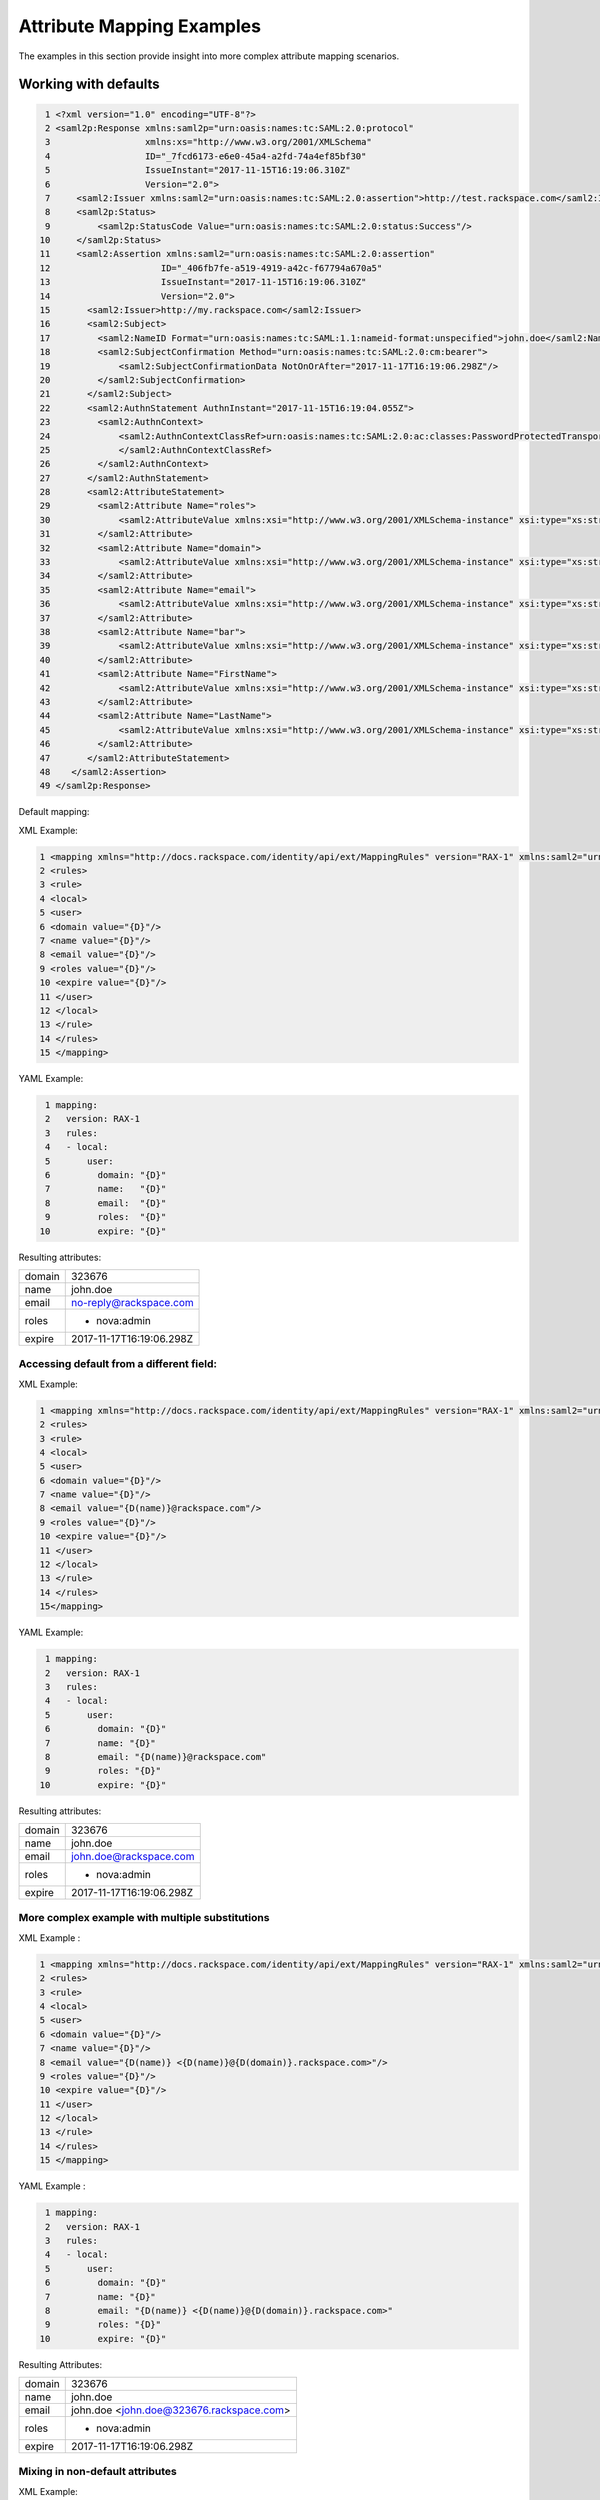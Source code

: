 ==========================
Attribute Mapping Examples
==========================

The examples in this section provide insight into more complex attribute
mapping scenarios.

Working with defaults
=====================

.. code-block:: yaml

   1 <?xml version="1.0" encoding="UTF-8"?>
   2 <saml2p:Response xmlns:saml2p="urn:oasis:names:tc:SAML:2.0:protocol"
   3                  xmlns:xs="http://www.w3.org/2001/XMLSchema"
   4                  ID="_7fcd6173-e6e0-45a4-a2fd-74a4ef85bf30"
   5                  IssueInstant="2017-11-15T16:19:06.310Z"
   6                  Version="2.0">
   7     <saml2:Issuer xmlns:saml2="urn:oasis:names:tc:SAML:2.0:assertion">http://test.rackspace.com</saml2:Issuer>
   8     <saml2p:Status>
   9         <saml2p:StatusCode Value="urn:oasis:names:tc:SAML:2.0:status:Success"/>
  10     </saml2p:Status>
  11     <saml2:Assertion xmlns:saml2="urn:oasis:names:tc:SAML:2.0:assertion"
  12                     ID="_406fb7fe-a519-4919-a42c-f67794a670a5"
  13                     IssueInstant="2017-11-15T16:19:06.310Z"
  14                     Version="2.0">
  15       <saml2:Issuer>http://my.rackspace.com</saml2:Issuer>
  16       <saml2:Subject>
  17         <saml2:NameID Format="urn:oasis:names:tc:SAML:1.1:nameid-format:unspecified">john.doe</saml2:NameID>
  18         <saml2:SubjectConfirmation Method="urn:oasis:names:tc:SAML:2.0:cm:bearer">
  19             <saml2:SubjectConfirmationData NotOnOrAfter="2017-11-17T16:19:06.298Z"/>
  20         </saml2:SubjectConfirmation>
  21       </saml2:Subject>
  22       <saml2:AuthnStatement AuthnInstant="2017-11-15T16:19:04.055Z">
  23         <saml2:AuthnContext>
  24             <saml2:AuthnContextClassRef>urn:oasis:names:tc:SAML:2.0:ac:classes:PasswordProtectedTransport
  25             </saml2:AuthnContextClassRef>
  26         </saml2:AuthnContext>
  27       </saml2:AuthnStatement>
  28       <saml2:AttributeStatement>
  29         <saml2:Attribute Name="roles">
  30             <saml2:AttributeValue xmlns:xsi="http://www.w3.org/2001/XMLSchema-instance" xsi:type="xs:string">nova:admin</saml2:AttributeValue>
  31         </saml2:Attribute>
  32         <saml2:Attribute Name="domain">
  33             <saml2:AttributeValue xmlns:xsi="http://www.w3.org/2001/XMLSchema-instance" xsi:type="xs:string">323676</saml2:AttributeValue>
  34         </saml2:Attribute>
  35         <saml2:Attribute Name="email">
  36             <saml2:AttributeValue xmlns:xsi="http://www.w3.org/2001/XMLSchema-instance" xsi:type="xs:string">no-reply@rackspace.com</saml2:AttributeValue>
  37         </saml2:Attribute>
  38         <saml2:Attribute Name="bar">
  39             <saml2:AttributeValue xmlns:xsi="http://www.w3.org/2001/XMLSchema-instance" xsi:type="xs:string">BAR!</saml2:AttributeValue>
  40         </saml2:Attribute>
  41         <saml2:Attribute Name="FirstName">
  42             <saml2:AttributeValue xmlns:xsi="http://www.w3.org/2001/XMLSchema-instance" xsi:type="xs:string">John</saml2:AttributeValue>
  43         </saml2:Attribute>
  44         <saml2:Attribute Name="LastName">
  45             <saml2:AttributeValue xmlns:xsi="http://www.w3.org/2001/XMLSchema-instance" xsi:type="xs:string">Doe</saml2:AttributeValue>
  46         </saml2:Attribute>
  47       </saml2:AttributeStatement>
  48    </saml2:Assertion>
  49 </saml2p:Response>



Default mapping:

XML Example:

.. code-block:: xml

  1 <mapping xmlns="http://docs.rackspace.com/identity/api/ext/MappingRules" version="RAX-1" xmlns:saml2="urn:oasis:names:tc:SAML:2.0:assertion" xmlns:xs="http://www.w3.org/2001/XMLSchema" xmlns:xsi="http://www.w3.org/2001/XMLSchema-instance">
  2 <rules>
  3 <rule>
  4 <local>
  5 <user>
  6 <domain value="{D}"/>
  7 <name value="{D}"/>
  8 <email value="{D}"/>
  9 <roles value="{D}"/>
  10 <expire value="{D}"/>
  11 </user>
  12 </local>
  13 </rule>
  14 </rules>
  15 </mapping>

YAML Example:

.. code-block:: yaml

   1 mapping:
   2   version: RAX-1
   3   rules:
   4   - local:
   5       user:
   6         domain: "{D}"
   7         name:   "{D}"
   8         email:  "{D}"
   9         roles:  "{D}"
  10         expire: "{D}"


Resulting attributes:

+--------+--------------------------+
| domain | 323676                   |
+--------+--------------------------+
| name   | john.doe                 |
+--------+--------------------------+
| email  | no-reply@rackspace.com   |
+--------+--------------------------+
| roles  | - nova:admin             |
+--------+--------------------------+
| expire | 2017-11-17T16:19:06.298Z |
+--------+--------------------------+

Accessing default from a different field:
-----------------------------------------

XML Example:

.. code-block:: xml

  1 <mapping xmlns="http://docs.rackspace.com/identity/api/ext/MappingRules" version="RAX-1" xmlns:saml2="urn:oasis:names:tc:SAML:2.0:assertion" xmlns:xs="http://www.w3.org/2001/XMLSchema" xmlns:xsi="http://www.w3.org/2001/XMLSchema-instance">
  2 <rules>
  3 <rule>
  4 <local>
  5 <user>
  6 <domain value="{D}"/>
  7 <name value="{D}"/>
  8 <email value="{D(name)}@rackspace.com"/>
  9 <roles value="{D}"/>
  10 <expire value="{D}"/>
  11 </user>
  12 </local>
  13 </rule>
  14 </rules>
  15</mapping>

YAML Example:

.. code-block:: yaml

   1 mapping:
   2   version: RAX-1
   3   rules:
   4   - local:
   5       user:
   6         domain: "{D}"
   7         name: "{D}"
   8         email: "{D(name)}@rackspace.com"
   9         roles: "{D}"
  10         expire: "{D}"

Resulting attributes:

+--------+--------------------------+
| domain | 323676                   |
+--------+--------------------------+
| name   | john.doe                 |
+--------+--------------------------+
| email  | john.doe@rackspace.com   |
+--------+--------------------------+
| roles  | - nova:admin             |
+--------+--------------------------+
| expire | 2017-11-17T16:19:06.298Z |
+--------+--------------------------+

More complex example with multiple substitutions
------------------------------------------------

XML Example :

.. code-block:: xml

  1 <mapping xmlns="http://docs.rackspace.com/identity/api/ext/MappingRules" version="RAX-1" xmlns:saml2="urn:oasis:names:tc:SAML:2.0:assertion" xmlns:xs="http://www.w3.org/2001/XMLSchema" xmlns:xsi="http://www.w3.org/2001/XMLSchema-instance">
  2 <rules>
  3 <rule>
  4 <local>
  5 <user>
  6 <domain value="{D}"/>
  7 <name value="{D}"/>
  8 <email value="{D(name)} <{D(name)}@{D(domain)}.rackspace.com>"/>
  9 <roles value="{D}"/>
  10 <expire value="{D}"/>
  11 </user>
  12 </local>
  13 </rule>
  14 </rules>
  15 </mapping>

YAML Example :

.. code-block:: yaml

   1 mapping:
   2   version: RAX-1
   3   rules:
   4   - local:
   5       user:
   6         domain: "{D}"
   7         name: "{D}"
   8         email: "{D(name)} <{D(name)}@{D(domain)}.rackspace.com>"
   9         roles: "{D}"
  10         expire: "{D}"

Resulting Attributes:

+--------+------------------------------------------+
| domain | 323676                                   |
+--------+------------------------------------------+
| name   | john.doe                                 |
+--------+------------------------------------------+
| email  | john.doe <john.doe@323676.rackspace.com> |
+--------+------------------------------------------+
| roles  | - nova:admin                             |
+--------+------------------------------------------+
| expire | 2017-11-17T16:19:06.298Z                 |
+--------+------------------------------------------+

Mixing in non-default attributes
--------------------------------

XML Example:

.. code-block:: xml

  1 <mapping xmlns="http://docs.rackspace.com/identity/api/ext/MappingRules" version="RAX-1" xmlns:saml2="urn:oasis:names:tc:SAML:2.0:assertion" xmlns:xs="http://www.w3.org/2001/XMLSchema" xmlns:xsi="http://www.w3.org/2001/XMLSchema-instance">
  2 <rules>
  3 <rule>
  4 <local>
  5 <user>
  6 <domain value="{D}"/>
  7 <name value="{D}"/>
  8 <email value="{At(FirstName)} {At(LastName)}<{D(name)}@{D(domain)}.rackspace.com>"/>
  9 <roles value="{D}"/>
  10 <expire value="{D}"/>
  11 </user>
  12 </local>
  13 </rule>
  14 </rules>
  15 </mapping>

YAML Example:

.. code-block:: yaml

   1 mapping:
   2   version: RAX-1
   3   rules:
   4   - local:
   5       user:
   6         domain: "{D}"
   7         name: "{D}"
   8         email: "{At(FirstName)} {At(LastName)} <{D(name)}@{D(domain)}.rackspace.com>"
   9         roles: "{D}"
  10         expire: "{D}"


Resulting Attributes:

+--------+------------------------------------------+
| domain | 323676                                   |
+--------+------------------------------------------+
| name   | john.doe                                 |
+--------+------------------------------------------+
| email  | John Doe <john.doe@323676.rackspace.com> |
+--------+------------------------------------------+
| roles  | - nova:admin                             |
+--------+------------------------------------------+
| expire | 2017-11-17T16:19:06.298Z                 |
+--------+------------------------------------------+
